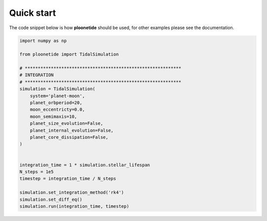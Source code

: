 .. _Quick start:

Quick start
-----------

The code snippet below is how **ploonetide** should be used, for other examples please see the documentation.

.. code-block:: python

    import numpy as np
    
    from ploonetide import TidalSimulation
    
    # ************************************************************
    # INTEGRATION
    # ************************************************************
    simulation = TidalSimulation(
        system='planet-moon',
        planet_orbperiod=20,
        moon_eccentricty=0.0,
        moon_semimaxis=10,
        planet_size_evolution=False,
        planet_internal_evolution=False,
        planet_core_dissipation=False,
    )
    
    
    integration_time = 1 * simulation.stellar_lifespan
    N_steps = 1e5
    timestep = integration_time / N_steps

    simulation.set_integration_method('rk4')
    simulation.set_diff_eq()
    simulation.run(integration_time, timestep)